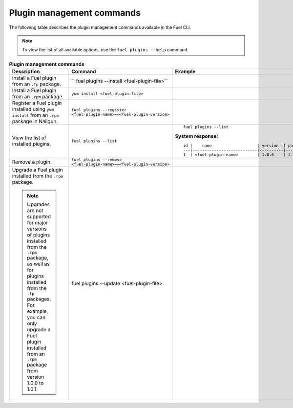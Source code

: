 .. _cli_plugins:

Plugin management commands
--------------------------

The following table describes the plugin management commands
available in the Fuel CLI.

.. note::
   To view the list of all available options, use the
   ``fuel plugins --help`` command.

.. list-table:: **Plugin management commands**
   :widths: 10 10 20
   :header-rows: 1

   * - Description
     - Command
     - Example
   * - Install a Fuel plugin from an ``.fp`` package.
     - `` fuel plugins --install <fuel-plugin-file>``
     -
   * - Install a Fuel plugin from an ``.rpm`` package.
     - ``yum install <fuel-plugin-file>``
     -
   * - Register a Fuel plugin installed using 
       ``yum install`` from an ``.rpm`` package in Nailgun.
     - ``fuel plugins --register <fuel-plugin-name>==<fuel-plugin-version>``
     -
   * - View the list of installed plugins.
     - ``fuel plugins --list``
     - ::

         fuel plugins --list

       **System response:**

       ::

          id |    name                   | version  | package_version
          ---|---------------------------|----------|----------------
          1  | <fuel-plugin-name>        | 1.0.0    | 2.0.0

   * - Remove a plugin.
     - ``fuel plugins --remove <fuel-plugin-name>==<fuel-plugin-version>``
     -
   * - Upgrade a Fuel plugin installed from the ``.rpm`` package.

       .. note::
          Upgrades are not supported for major versions of plugins installed
          from the ``.rpm`` package, as well as for plugins installed from the
          ``.fp`` packages. For example, you can only upgrade a Fuel plugin
          installed from an ``.rpm`` package from version 
          1.0.0 to 1.0.1.
     - fuel plugins --update <fuel-plugin-file>
     -
